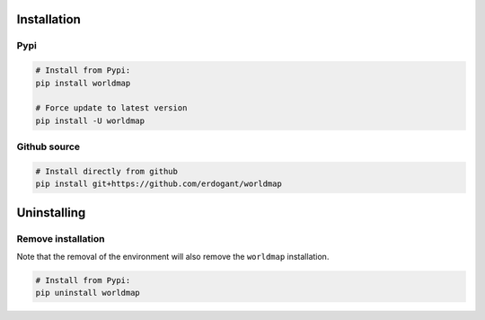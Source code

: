 Installation
################


Pypi
**********************

.. code-block:: console

    # Install from Pypi:
    pip install worldmap

    # Force update to latest version
    pip install -U worldmap


Github source
************************************

.. code-block:: console

    # Install directly from github
    pip install git+https://github.com/erdogant/worldmap


Uninstalling
################


Remove installation
**********************

Note that the removal of the environment will also remove the ``worldmap`` installation.

.. code-block:: console

    # Install from Pypi:
    pip uninstall worldmap



.. raw:: html

	<hr>
	<center>
		<script async type="text/javascript" src="//cdn.carbonads.com/carbon.js?serve=CEADP27U&placement=erdogantgithubio" id="_carbonads_js"></script>
	</center>
	<hr>


